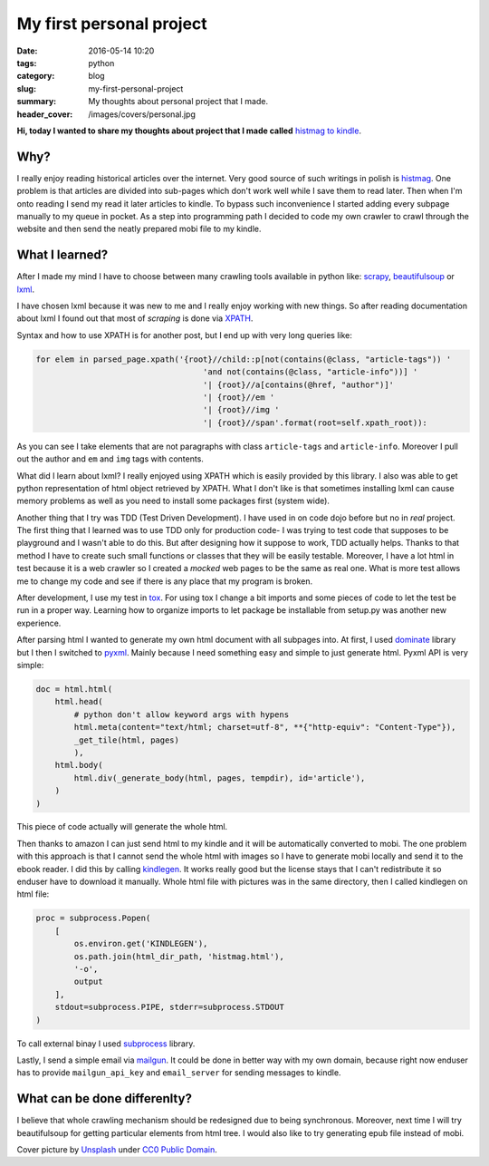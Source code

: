 My first personal project
#########################

:date: 2016-05-14 10:20
:tags: python
:category: blog
:slug: my-first-personal-project
:summary: My thoughts about personal project that I made.
:header_cover: /images/covers/personal.jpg

**Hi, today I wanted to share my thoughts about project that I made called**
`histmag to kindle <https://github.com/krzysztofzuraw/histmag_to_kindle>`_.

Why?
====

I really enjoy reading historical articles over the internet. Very good source 
of such writings in polish is `histmag <http://histmag.org/>`_. One problem is
that articles are divided into sub-pages which don't work well while I save them
to read later. Then when I'm onto reading I send my read it later articles to kindle.
To bypass such inconvenience I started adding every subpage manually
to my queue in pocket. As a step into programming path I decided to code my own
crawler to crawl through the website and then send the neatly prepared mobi file to my 
kindle.

What I learned?
===============

After I made my mind I have to choose between many crawling tools available in 
python like: `scrapy <http://scrapy.org/>`_, `beautifulsoup <https://www.crummy.com/software/BeautifulSoup/>`_ or 
`lxml <http://lxml.de/>`_. 

I have chosen lxml because it was new to me and I really enjoy working with 
new things. So after reading documentation about lxml I found out that most
of `scraping` is done via `XPATH <https://developer.mozilla.org/en-US/docs/Web/XPath>`_.

Syntax and how to use XPATH is for another post, but I end up with very long queries like:

.. code-block:: python

   for elem in parsed_page.xpath('{root}//child::p[not(contains(@class, "article-tags")) '
                                      'and not(contains(@class, "article-info"))] '
                                      '| {root}//a[contains(@href, "author")]'
                                      '| {root}//em '
                                      '| {root}//img '
                                      '| {root}//span'.format(root=self.xpath_root)):

As you can see I take elements that are not paragraphs with class ``article-tags`` and ``article-info``. Moreover
I pull out the author and ``em`` and ``img`` tags with contents.

What did I learn about lxml? I really enjoyed using XPATH which is easily provided by this library. I also was able to get
python representation of html object retrieved by XPATH. What I don't like is that sometimes installing lxml can cause
memory problems as well as you need to install some packages first (system wide). 

Another thing that I try was TDD (Test Driven Development). I have used in on code dojo before but no in *real* 
project. The first thing that I learned was to use TDD only for production code- I was trying to test code that
supposes to be playground and I wasn't able to do this. But after designing how it suppose to work, TDD actually
helps. Thanks to that method I have to create such small functions or classes that they will be easily testable.
Moreover, I have a lot html in test because it is a web crawler so I created a *mocked* web pages to be the same
as real one. What is more test allows me to change my code and see if there is any place that my program is broken.

After development, I use my test in `tox <https://pypi.python.org/pypi/tox>`_. For using tox I change a bit imports 
and some pieces of code to let the test be run in a proper way.
Learning how to organize imports to let package be installable from setup.py was another new experience.

After parsing html I wanted to generate my own html document with all subpages into. At first, I used `dominate <https://github.com/Knio/dominate>`_ library but I then I switched to `pyxml <http://py.readthedocs.io/en/latest/xml.html>`_. Mainly because I need something
easy and simple to just generate html. Pyxml API is very simple:

.. code-block:: python

   doc = html.html(
       html.head(
           # python don't allow keyword args with hypens
           html.meta(content="text/html; charset=utf-8", **{"http-equiv": "Content-Type"}),
           _get_tile(html, pages)
           ),
       html.body(
           html.div(_generate_body(html, pages, tempdir), id='article'),
       )
   )

This piece of code actually will generate the whole html.

Then thanks to amazon I can just send html to my kindle and it will be automatically converted to mobi. The one problem with this
approach is that I cannot send the whole html with images so I have to generate mobi locally and send it to the ebook reader. I did this
by calling `kindlegen <http://www.amazon.com/gp/feature.html?docId=1000765211>`_. It works really good but the license stays
that I can't redistribute it so enduser have to download it manually. Whole html file with pictures was in the same directory, then
I called kindlegen on html file:

.. code-block:: python
                
   proc = subprocess.Popen(
       [
           os.environ.get('KINDLEGEN'),
           os.path.join(html_dir_path, 'histmag.html'),
           '-o',
           output
       ],
       stdout=subprocess.PIPE, stderr=subprocess.STDOUT
   )

To call external binay I used `subprocess <https://docs.python.org/3/library/subprocess.html>`_ library.

Lastly, I send a simple email via `mailgun <https://www.mailgun.com/>`_. It could be done in better way with
my own domain, because right now enduser has to provide ``mailgun_api_key`` and ``email_server`` for sending messages
to kindle.

What can be done differenlty?
=============================

I believe that whole crawling mechanism should be redesigned due to being synchronous. Moreover, next time I
will try beautifulsoup for getting particular elements from html tree. I would also like to try generating
epub file instead of mobi.


Cover picture by `Unsplash <https://pixabay.com/pl/users/Unsplash-242387/>`_ under `CC0 Public Domain <https://creativecommons.org/publicdomain/zero/1.0/deed.en>`_.
